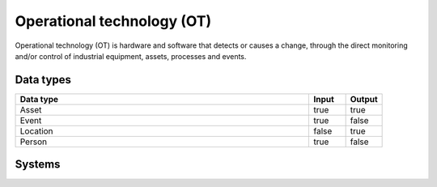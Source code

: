 .. _systemtype_ot:

.. rst-class:: center-title

==========
Operational technology (OT)
==========
Operational technology (OT) is hardware and software that detects or causes a change, through the direct monitoring and/or control of industrial equipment, assets, processes and events.

Data types
^^^^^^^^^^

.. list-table::
   :header-rows: 1
   :widths: 80, 10,10

   * - Data type
     - Input
     - Output

   * - Asset
     - true
     - true

   * - Event
     - true
     - false

   * - Location
     - false
     - true

   * - Person
     - true
     - false

Systems
^^^^^^^^^^

.. panels::
    :body: text-left
    :container: container-lg pb-3
    :column: col-lg-4 col-md-4 col-sm-6 col-xs-12 p-2 custom-card

    **AVEVA**

    AVEVA solutions (former Wonderware) is a engineering technology provider and leader in industrial software. AVEVA connects the power of information and artificial intelligence (AI) with human insight, to enable faster and more precise decision making, helping industries to boost operational delivery and sustainability.
    .. link-button:: system/aveva
            :type: ref
            :text: Read more
            :classes: read-more
    ---
    **Bazefield**

    Bazefield is a software product company with core competence in industrial IT solutions and communication. Bazefiled provides operations management software within renewable power. 
    .. link-button:: system/bazefield
            :type: ref
            :text: Read more
            :classes: read-more
    ---
    **Rotorsoft**

    ROTORsoft is a computer programme that fully automatically reads time and event controlled measurements and operating data from wind turbines, solar collectors, biogas plants as well as hydroelectric power stations.
    .. link-button:: system/rotorsoft
            :type: ref
            :text: Read more
            :classes: read-more
    ---